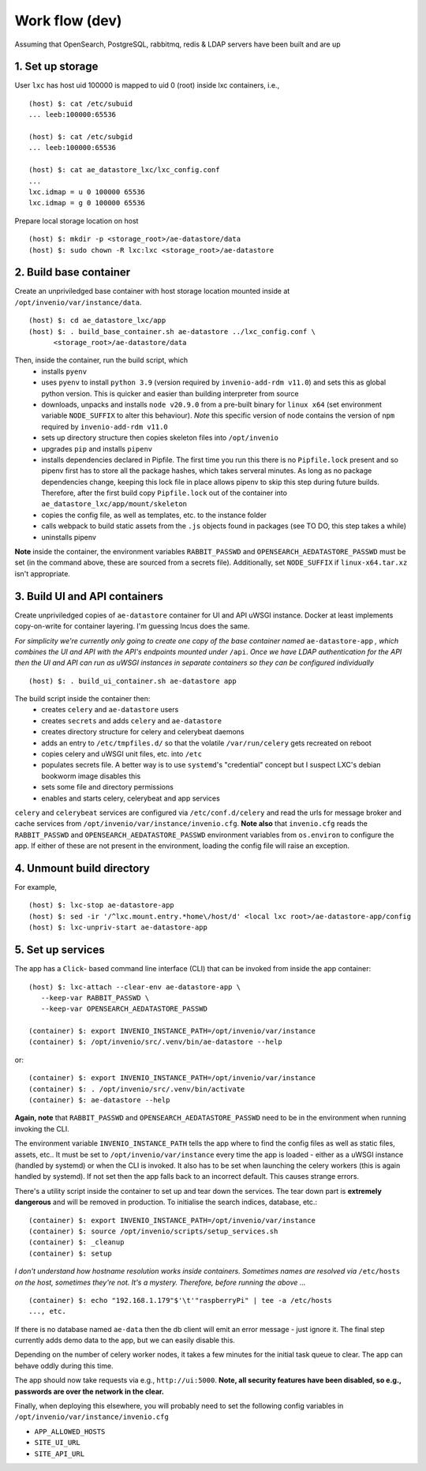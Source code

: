Work flow (dev)
===============

Assuming that OpenSearch, PostgreSQL, rabbitmq, redis & LDAP servers have been built and are up

1. Set up storage
-----------------
User ``lxc`` has host uid 100000 is mapped to uid 0 (root) inside lxc containers, i.e.,

::

   (host) $: cat /etc/subuid
   ... leeb:100000:65536
   
   (host) $: cat /etc/subgid
   ... leeb:100000:65536

   (host) $: cat ae_datastore_lxc/lxc_config.conf
   ...
   lxc.idmap = u 0 100000 65536
   lxc.idmap = g 0 100000 65536

   
Prepare local storage location on host

::

   (host) $: mkdir -p <storage_root>/ae-datastore/data
   (host) $: sudo chown -R lxc:lxc <storage_root>/ae-datastore

2. Build base container
-----------------------
Create an unpriviledged base container with host storage location mounted inside at ``/opt/invenio/var/instance/data``. 
::
   
   (host) $: cd ae_datastore_lxc/app
   (host) $: . build_base_container.sh ae-datastore ../lxc_config.conf \
         <storage_root>/ae-datastore/data

Then, inside the container, run the build script, which
   - installs ``pyenv``
   - uses ``pyenv`` to install ``python 3.9`` (version required by ``invenio-add-rdm v11.0``) and sets this as global python version.  This is quicker and easier than building interpreter from source
   - downloads, unpacks and installs ``node v20.9.0`` from a pre-built binary for ``linux x64`` (set environment variable ``NODE_SUFFIX`` to alter this behaviour).  *Note* this specific version of node contains the version of ``npm`` required by ``invenio-add-rdm v11.0``
   - sets up directory structure then copies skeleton files into ``/opt/invenio``
   - upgrades ``pip`` and installs ``pipenv``
   - installs dependencies declared in Pipfile.  The first time you run this there is no ``Pipfile.lock`` present and so pipenv first has to store all the package hashes, which takes serveral minutes.  As long as no package dependencies change, keeping this lock file in place allows pipenv to skip this step during future builds.  Therefore, after the first build copy ``Pipfile.lock`` out of the container into ``ae_datastore_lxc/app/mount/skeleton``
   - copies the config file, as well as templates, etc. to the instance folder
   - calls webpack to build static assets from the ``.js`` objects found in packages (see TO DO, this step takes a while)
   - uninstalls pipenv

**Note** inside the container, the environment variables ``RABBIT_PASSWD`` and ``OPENSEARCH_AEDATASTORE_PASSWD`` must be set (in the command above, these are sourced from a secrets file). Additionally, set ``NODE_SUFFIX`` if ``linux-x64.tar.xz`` isn't appropriate.

3. Build UI and API containers
------------------------------
Create unpriviledged copies of ``ae-datastore`` container for UI and API uWSGI instance.  Docker at least implements copy-on-write for container layering.  I'm guessing Incus does the same.


*For simplicity we're currently only going to create one copy of the base container named* ``ae-datastore-app`` *, which combines the UI and API with the API's endpoints mounted under* ``/api``.  *Once we have LDAP authentication for the API then the UI and API can run as uWSGI instances in separate containers so they can be configured individually*

::
   
   (host) $: . build_ui_container.sh ae-datastore app

The build script inside the container then:
   - creates ``celery`` and ``ae-datastore`` users
   - creates ``secrets`` and adds ``celery`` and ``ae-datastore``
   - creates directory structure for celery and celerybeat daemons
   - adds an entry to ``/etc/tmpfiles.d/`` so that the volatile ``/var/run/celery`` gets recreated on reboot
   - copies celery and uWSGI unit files, etc. into ``/etc``
   - populates secrets file.  A better way is to use ``systemd``'s "credential" concept but I suspect LXC's debian bookworm image disables this
   - sets some file and directory permissions
   - enables and starts celery, celerybeat and app services

``celery`` and ``celerybeat`` services are configured via ``/etc/conf.d/celery`` and read the urls for message broker and cache services from ``/opt/invenio/var/instance/invenio.cfg``.  **Note also** that ``invenio.cfg`` reads the ``RABBIT_PASSWD`` and ``OPENSEARCH_AEDATASTORE_PASSWD`` environment variables from ``os.environ`` to configure the app.  If either of these are not present in the environment, loading the config file will raise an exception.


4. Unmount build directory
----------------------------
For example,

::

   (host) $: lxc-stop ae-datastore-app
   (host) $: sed -ir '/^lxc.mount.entry.*home\/host/d' <local lxc root>/ae-datastore-app/config
   (host) $: lxc-unpriv-start ae-datastore-app

5. Set up services
------------------

The app has a ``Click``- based command line interface (CLI) that can be invoked from inside the app container::

  (host) $: lxc-attach --clear-env ae-datastore-app \
     --keep-var RABBIT_PASSWD \
     --keep-var OPENSEARCH_AEDATASTORE_PASSWD

  (container) $: export INVENIO_INSTANCE_PATH=/opt/invenio/var/instance
  (container) $: /opt/invenio/src/.venv/bin/ae-datastore --help

or::
  
  (container) $: export INVENIO_INSTANCE_PATH=/opt/invenio/var/instance
  (container) $: . /opt/invenio/src/.venv/bin/activate
  (container) $: ae-datastore --help

**Again, note** that ``RABBIT_PASSWD`` and ``OPENSEARCH_AEDATASTORE_PASSWD`` need to be in the environment when running invoking the CLI.
  

The environment variable ``INVENIO_INSTANCE_PATH`` tells the app where to find the config files as well as static files, assets, etc..  It must be set to ``/opt/invenio/var/instance`` every time the app is loaded - either as a uWSGI instance (handled by systemd) or when the CLI is invoked.  It also has to be set when launching the celery workers (this is again handled by systemd). If not set then the app falls back to an incorrect default.  This causes strange errors.

There's a utility script inside the container to set up and tear down the services.  The tear down part is **extremely dangerous** and will be removed in production.  To initialise the search indices, database, etc.::

  (container) $: export INVENIO_INSTANCE_PATH=/opt/invenio/var/instance
  (container) $: source /opt/invenio/scripts/setup_services.sh
  (container) $: _cleanup
  (container) $: setup

*I don't understand how hostname resolution works inside containers.  Sometimes names are resolved via* ``/etc/hosts`` *on the host, sometimes they're not.  It's a mystery.  Therefore, before running the above ...* ::

  (container) $: echo "192.168.1.179"$'\t'"raspberryPi" | tee -a /etc/hosts
  ..., etc.

If there is no database named ``ae-data`` then the db client will emit an error message - just ignore it.  The final step currently adds demo data to the app, but we can easily disable this.

Depending on the number of celery worker nodes, it takes a few minutes for the initial task queue to clear.  The app can behave oddly during this time.

The app should now take requests via e.g., ``http://ui:5000``.  **Note, all security features have been disabled, so e.g., passwords are over the network in the clear.**

Finally, when deploying this elsewhere, you will probably need to set the following config variables in ``/opt/invenio/var/instance/invenio.cfg``

- ``APP_ALLOWED_HOSTS``
- ``SITE_UI_URL``
- ``SITE_API_URL``


   
